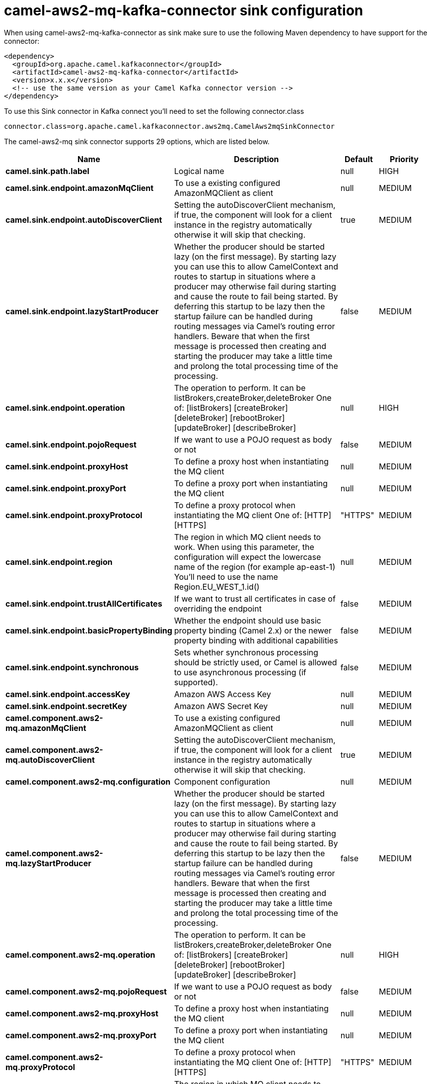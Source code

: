 // kafka-connector options: START
[[camel-aws2-mq-kafka-connector-sink]]
= camel-aws2-mq-kafka-connector sink configuration

When using camel-aws2-mq-kafka-connector as sink make sure to use the following Maven dependency to have support for the connector:

[source,xml]
----
<dependency>
  <groupId>org.apache.camel.kafkaconnector</groupId>
  <artifactId>camel-aws2-mq-kafka-connector</artifactId>
  <version>x.x.x</version>
  <!-- use the same version as your Camel Kafka connector version -->
</dependency>
----

To use this Sink connector in Kafka connect you'll need to set the following connector.class

[source,java]
----
connector.class=org.apache.camel.kafkaconnector.aws2mq.CamelAws2mqSinkConnector
----


The camel-aws2-mq sink connector supports 29 options, which are listed below.



[width="100%",cols="2,5,^1,2",options="header"]
|===
| Name | Description | Default | Priority
| *camel.sink.path.label* | Logical name | null | HIGH
| *camel.sink.endpoint.amazonMqClient* | To use a existing configured AmazonMQClient as client | null | MEDIUM
| *camel.sink.endpoint.autoDiscoverClient* | Setting the autoDiscoverClient mechanism, if true, the component will look for a client instance in the registry automatically otherwise it will skip that checking. | true | MEDIUM
| *camel.sink.endpoint.lazyStartProducer* | Whether the producer should be started lazy (on the first message). By starting lazy you can use this to allow CamelContext and routes to startup in situations where a producer may otherwise fail during starting and cause the route to fail being started. By deferring this startup to be lazy then the startup failure can be handled during routing messages via Camel's routing error handlers. Beware that when the first message is processed then creating and starting the producer may take a little time and prolong the total processing time of the processing. | false | MEDIUM
| *camel.sink.endpoint.operation* | The operation to perform. It can be listBrokers,createBroker,deleteBroker One of: [listBrokers] [createBroker] [deleteBroker] [rebootBroker] [updateBroker] [describeBroker] | null | HIGH
| *camel.sink.endpoint.pojoRequest* | If we want to use a POJO request as body or not | false | MEDIUM
| *camel.sink.endpoint.proxyHost* | To define a proxy host when instantiating the MQ client | null | MEDIUM
| *camel.sink.endpoint.proxyPort* | To define a proxy port when instantiating the MQ client | null | MEDIUM
| *camel.sink.endpoint.proxyProtocol* | To define a proxy protocol when instantiating the MQ client One of: [HTTP] [HTTPS] | "HTTPS" | MEDIUM
| *camel.sink.endpoint.region* | The region in which MQ client needs to work. When using this parameter, the configuration will expect the lowercase name of the region (for example ap-east-1) You'll need to use the name Region.EU_WEST_1.id() | null | MEDIUM
| *camel.sink.endpoint.trustAllCertificates* | If we want to trust all certificates in case of overriding the endpoint | false | MEDIUM
| *camel.sink.endpoint.basicPropertyBinding* | Whether the endpoint should use basic property binding (Camel 2.x) or the newer property binding with additional capabilities | false | MEDIUM
| *camel.sink.endpoint.synchronous* | Sets whether synchronous processing should be strictly used, or Camel is allowed to use asynchronous processing (if supported). | false | MEDIUM
| *camel.sink.endpoint.accessKey* | Amazon AWS Access Key | null | MEDIUM
| *camel.sink.endpoint.secretKey* | Amazon AWS Secret Key | null | MEDIUM
| *camel.component.aws2-mq.amazonMqClient* | To use a existing configured AmazonMQClient as client | null | MEDIUM
| *camel.component.aws2-mq.autoDiscoverClient* | Setting the autoDiscoverClient mechanism, if true, the component will look for a client instance in the registry automatically otherwise it will skip that checking. | true | MEDIUM
| *camel.component.aws2-mq.configuration* | Component configuration | null | MEDIUM
| *camel.component.aws2-mq.lazyStartProducer* | Whether the producer should be started lazy (on the first message). By starting lazy you can use this to allow CamelContext and routes to startup in situations where a producer may otherwise fail during starting and cause the route to fail being started. By deferring this startup to be lazy then the startup failure can be handled during routing messages via Camel's routing error handlers. Beware that when the first message is processed then creating and starting the producer may take a little time and prolong the total processing time of the processing. | false | MEDIUM
| *camel.component.aws2-mq.operation* | The operation to perform. It can be listBrokers,createBroker,deleteBroker One of: [listBrokers] [createBroker] [deleteBroker] [rebootBroker] [updateBroker] [describeBroker] | null | HIGH
| *camel.component.aws2-mq.pojoRequest* | If we want to use a POJO request as body or not | false | MEDIUM
| *camel.component.aws2-mq.proxyHost* | To define a proxy host when instantiating the MQ client | null | MEDIUM
| *camel.component.aws2-mq.proxyPort* | To define a proxy port when instantiating the MQ client | null | MEDIUM
| *camel.component.aws2-mq.proxyProtocol* | To define a proxy protocol when instantiating the MQ client One of: [HTTP] [HTTPS] | "HTTPS" | MEDIUM
| *camel.component.aws2-mq.region* | The region in which MQ client needs to work. When using this parameter, the configuration will expect the lowercase name of the region (for example ap-east-1) You'll need to use the name Region.EU_WEST_1.id() | null | MEDIUM
| *camel.component.aws2-mq.trustAllCertificates* | If we want to trust all certificates in case of overriding the endpoint | false | MEDIUM
| *camel.component.aws2-mq.basicPropertyBinding* | Whether the component should use basic property binding (Camel 2.x) or the newer property binding with additional capabilities | false | LOW
| *camel.component.aws2-mq.accessKey* | Amazon AWS Access Key | null | MEDIUM
| *camel.component.aws2-mq.secretKey* | Amazon AWS Secret Key | null | MEDIUM
|===



The camel-aws2-mq sink connector has no converters out of the box.





The camel-aws2-mq sink connector has no transforms out of the box.





The camel-aws2-mq sink connector has no aggregation strategies out of the box.
// kafka-connector options: END
